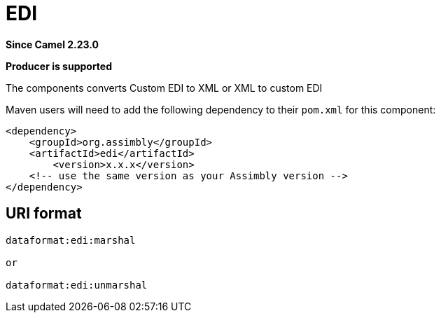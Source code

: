 = EDI Component
:doctitle: EDI
:shortname: edi
:artifactid: edi
:description: Converts Custom EDI to XML or XML to custom EDI
:since: 2.23.0
:supportlevel: Stable
:component-header: Producer is supported
//Manually maintained attributes

*Since Camel {since}*

*{component-header}*

The components converts Custom EDI to XML or XML to custom EDI

Maven users will need to add the following dependency to their `pom.xml`
for this component:

[source,xml]
------------------------------------------------------------
<dependency>
    <groupId>org.assimbly</groupId>
    <artifactId>edi</artifactId>
	<version>x.x.x</version>
    <!-- use the same version as your Assimbly version -->
</dependency>
------------------------------------------------------------

== URI format

--------------------------------------------
dataformat:edi:marshal

or

dataformat:edi:unmarshal
--------------------------------------------

